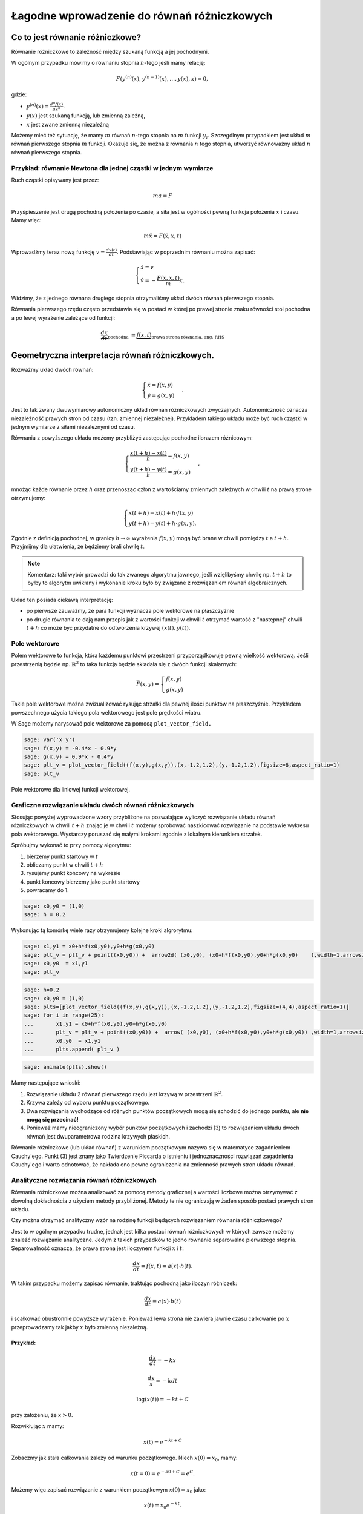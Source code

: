 .. -*- coding: utf-8 -*-


Łagodne wprowadzenie do równań różniczkowych
============================================

Co to jest równanie różniczkowe?
-------------------------------- 


Równanie różniczkowe to zależność między szukaną funkcją a jej pochodnymi.


W ogólnym przypadku mówimy o równaniu stopnia :math:`n`-tego jeśli  mamy  relację:


.. MATH::

    F(y^{(n)}(x),y^{(n-1)}(x),\dots,y(x),x) = 0,


gdzie:



- :math:`y^{(n)}(x) = \frac{d^n f(x)}{dx^n}.`  


- :math:`y(x)` jest szukaną funkcją, lub zmienną zależną, 


- :math:`x` jest zwane zmienną niezależną 



Możemy mieć też sytuację, że mamy :math:`m` równań :math:`n`-tego stopnia na :math:`m` funkcji :math:`y_i.` Szczególnym przypadkiem jest układ :math:`m` równań pierwszego stopnia :math:`m` funkcji. Okazuje się, że można z równania :math:`n` tego stopnia, utworzyć równoważny układ :math:`n` równań pierwszego stopnia.


Przykład: równanie Newtona dla jednej cząstki w jednym wymiarze
~~~~~~~~~~~~~~~~~~~~~~~~~~~~~~~~~~~~~~~~~~~~~~~~~~~~~~~~~~~~~~~

Ruch cząstki opisywany jest przez:



.. MATH::

    m  a  = F


Przyśpieszenie jest drugą pochodną położenia po czasie, a siła jest w ogólności pewną funkcja położenia :math:`x` i czasu. Mamy więc:



.. MATH::

    m \ddot x  =  F(\dot x, x, t)


Wprowadźmy teraz nową funkcję :math:`v = \frac{dx(t)}{dt}`. Podstawiając w poprzednim równaniu  można zapisać:



.. MATH::

     \begin{cases} \dot x = v \\ \dot v = - \frac{F(\dot x,x,t)}{m} x. \end{cases}


Widzimy, że z jednego równana drugiego stopnia otrzymaliśmy układ dwóch równań pierwszego stopnia.





Równania pierwszego rzędu często przedstawia się  w postaci w której po prawej stronie znaku równości stoi pochodna a po lewej wyrażenie zależące od funkcji:



.. MATH::

    \underbrace{\frac{dx}{dt}}_{\text{pochodna }} = \underbrace{f(x,t)}_{\text{prawa strona równania, ang. RHS}}






Geometryczna interpretacja równań różniczkowych.
------------------------------------------------ 


Rozważmy układ dwóch równań:



.. MATH::

     \begin{cases} \dot x = f(x,y) \\ \dot y = g(x,y) \end{cases}.


Jest to tak zwany dwuwymiarowy autonomiczny układ równań różniczkowych zwyczajnych. Autonomiczność oznacza niezależność prawych stron od czasu (tzn. zmiennej niezależnej). Przykładem takiego układu może być ruch cząstki w jednym wymiarze z siłami niezależnymi od czasu.


Równania z powyższego układu możemy przybliżyć zastępując pochodne ilorazem różnicowym:



.. MATH::

     \begin{cases} \frac{x(t+h)-x(t)}{h} = f(x,y) \\ \frac{y(t+h)-y(t)}{h} = g(x,y) \end{cases},


mnożąc każde równanie przez :math:`h` oraz przenosząc człon z wartościamy zmiennych zależnych w chwili :math:`t` na prawą strone otrzymujemy:



.. MATH::

     \begin{cases} x(t+h) = x(t) + h \cdot f(x,y) \\ y(t+h) = y(t) +h \cdot g(x,y). \end{cases}


Zgodnie z definicją pochodnej, w granicy :math:`h\to\infty` wyrażenia :math:`f(x,y)` mogą być brane w chwili pomiędzy :math:`t` a :math:`t+h`. Przyjmijmy dla ułatwienia, że będziemy brali chwilę :math:`t`.


.. note:: 

   Komentarz: taki wybór prowadzi do tak zwanego algorytmu jawnego,
   jeśli wzięlibyśmy chwilę np. :math:`t+h` to byłby to algorytm
   uwikłany i wykonanie kroku było by związane z rozwiązaniem równań
   algebraicznych.


Układ ten posiada ciekawą interpretację:



- po pierwsze zauważmy, że para funkcji wyznacza pole wektorowe na płaszczyźnie  


- po drugie równania te dają nam przepis jak z wartości funkcji w chwili :math:`t` otrzymać wartość z "następnej" chwili :math:`t+h` co może być przydatne do odtworzenia krzywej :math:`(x(t),y(t))`. 










Pole wektorowe
~~~~~~~~~~~~~~

Polem wektorowe to funkcja, która każdemu punktowi przestrzeni przyporządkowuje pewną wielkość wektorową. Jeśli przestrzenią będzie np. :math:`\mathbb{R}^2` to taka funkcja będzie składała się z dwóch funkcji skalarnych:



.. MATH::

    \vec F(x,y) = \begin{cases}f(x,y) \\  g(x,y) \end{cases}


Takie pole wektorowe można zwizualizować rysując strzałki dla pewnej
ilości punktów na płaszczyżnie. Przykładem powszechnego użycia takiego
pola wektorowego jest pole prędkości wiatru.


W Sage możemy narysować pole wektorowe za pomocą  ``plot_vector_field.``





.. code-block:: python

    sage: var('x y')
    sage: f(x,y) = -0.4*x - 0.9*y
    sage: g(x,y) = 0.9*x - 0.4*y
    sage: plt_v = plot_vector_field((f(x,y),g(x,y)),(x,-1.2,1.2),(y,-1.2,1.2),figsize=6,aspect_ratio=1)
    sage: plt_v

.. figure:: lagodne_wprowadzenie_ode_media/pole_wektorowe.svg
    :align: center

    Pole wektorowe dla liniowej funkcji wektorowej.

.. end of output

Graficzne rozwiązanie układu dwóch równań różniczkowych
~~~~~~~~~~~~~~~~~~~~~~~~~~~~~~~~~~~~~~~~~~~~~~~~~~~~~~~

Stosując powyżej wyprowadzone wzory przybliżone na pozwalające
wyliczyć rozwiązanie układu równań różniczkowych w chwili :math:`t+h`
znając je w chwili :math:`t` możemy sprobować naszkicować rozwiązanie
na podstawie wykresu pola wektorowego. Wystarczy poruszać się małymi
krokami zgodnie z lokalnym kierunkiem strzałek.


Spróbujmy wykonać to przy pomocy algorytmu:



#. bierzemy punkt startowy w :math:`t` 


#. obliczamy punkt w chwili :math:`t+h` 


#. rysujemy punkt końcowy na wykresie 


#. punkt koncowy bierzemy jako punkt startowy  


#. powracamy do 1. 



.. code-block:: python

    sage: x0,y0 = (1,0)
    sage: h = 0.2


.. end of output

Wykonując tą komórkę wiele razy otrzymujemy kolejne kroki algrorytmu:


.. code-block:: python

    sage: x1,y1 = x0+h*f(x0,y0),y0+h*g(x0,y0) 
    sage: plt_v = plt_v + point((x0,y0)) +  arrow2d( (x0,y0), (x0+h*f(x0,y0),y0+h*g(x0,y0)    ),width=1,arrowsize=2,arrowshorten=-10,aspect_ratio=1 )
    sage: x0,y0  = x1,y1 
    sage: plt_v

.. image:: MS_SS2013_lagodne_wprowadzenie_ode_media/cell_15_sage0.png
    :align: center


.. end of output

.. code-block:: python

    sage: h=0.2
    sage: x0,y0 = (1,0)
    sage: plts=[plot_vector_field((f(x,y),g(x,y)),(x,-1.2,1.2),(y,-1.2,1.2),figsize=(4,4),aspect_ratio=1)]
    sage: for i in range(25):
    ...       x1,y1 = x0+h*f(x0,y0),y0+h*g(x0,y0) 
    ...       plt_v = plt_v + point((x0,y0)) +  arrow( (x0,y0), (x0+h*f(x0,y0),y0+h*g(x0,y0)) ,width=1,arrowsize=2,arrowshorten=-10  )
    ...       x0,y0  = x1,y1 
    ...       plts.append( plt_v )


.. end of output

.. code-block:: python

    sage: animate(plts).show()


.. end of output

Mamy następujące wnioski:



#. Rozwiązanie układu 2 równań pierwszego rzędu jest krzywą w przestrzeni :math:`\mathbb{R}^2.` 


#. Krzywa zależy od wyboru punktu początkowego. 


#. Dwa rozwiązania wychodzące od różnych punktów początkowych mogą się schodzić do jednego punktu, ale  **nie mogą się przecinać!** 


#. Ponieważ mamy nieograniczony wybór punktów początkowych i zachodzi (3) to rozwiązaniem układu dwóch równań jest dwuparametrowa rodzina krzywych płaskich. 



Równanie różniczkowe (lub układ równań) z warunkiem początkowym nazywa się w matematyce zagadnieniem Cauchy'ego. Punkt (3) jest znany jako Twierdzenie Piccarda o istnieniu i jednoznaczności rozwiązań zagadnienia Cauchy'ego i warto odnotować, że nakłada ono pewne ograniczenia na zmienność prawych stron układu równań.



Analityczne rozwiązania równań różniczkowych
~~~~~~~~~~~~~~~~~~~~~~~~~~~~~~~~~~~~~~~~~~~~

Równania różniczkowe można analizować  za pomocą metody graficznej a wartości liczbowe można otrzymywać z dowolną dokładnościa z użyciem metody przybliżonej. Metody te nie ograniczają w żaden sposób postaci prawych stron układu.


Czy można otrzymać analityczny wzór na rodzinę funkcji będących rozwiązaniem równania różniczkowego?


Jest to w ogólnym przypadku trudne, jednak jest kilka postaci równań różniczkowych w których zawsze możemy znaleźć rozwiązanie analityczne. Jedym z takich przypadków to jedno równanie separowalne pierwszego stopnia. Separowalność oznacza, że prawa strona jest iloczynem funkcji :math:`x` i :math:`t`:



.. MATH::

    \frac{dx}{dt} = f(x,t) = a(x)\cdot b(t).


W takim przypadku możemy zapisać równanie, traktując pochodną jako iloczyn różniczek:



.. MATH::

    \frac{dx}{dt} = a(x)\cdot b(t)


i scałkować obustronnie powyższe wyrażenie. Ponieważ lewa strona nie zawiera jawnie czasu całkowanie po :math:`x` przeprowadzamy tak jakby :math:`x` było zmienną niezależną.


Przykład:
"""""""""


.. MATH::

    \frac{dx}{dt} = - k x



.. MATH::

    \frac{dx}{x} =-k dt



.. MATH::

    \log(x(t)) =-k t + C


przy założeniu, że :math:`x>0`.


Rozwikłując :math:`x` mamy:



.. MATH::

     x(t) = e^{-kt +C}


Zobaczmy jak stała całkowania zależy od warunku początkowego. Niech :math:`x(0)=x_0`, mamy:



.. MATH::

     x(t=0) = e^{-k0+C} =e^{C}.


Możemy więc zapisać rozwiązanie z warunkiem początkowym :math:`x(0)=x_0` jako:



.. MATH::

     x(t) =x_0 e^{-kt}.



Sprawdźmy czy to rozwiązanie zgadza się z otrzymanym metodą przybliżoną:


.. code-block:: python

    sage: L = []


.. end of output


.. code-block:: python

    sage: k=1.0
    sage: dt = 0.01
    sage: x0=1.2
    sage: X = x0
    sage: czas = 0
    sage: xt=[X]
    sage: ts=[0]
    sage: for i in range(500):
    ...       X = X + dt*(-k*X)
    ...       czas = czas + dt
    ...       if not i%10:
    ...           xt.append(X)
    ...           ts.append(czas)
    ...       
    sage: var('t')
    sage: p1 = plot( x0*exp(-k*t) ,(t,0,5),color='red',figsize=(5,2) )
    sage: p2 = point(zip(ts,xt))
    sage: p1+p2

.. image:: MS_SS2013_lagodne_wprowadzenie_ode_media/cell_5_sage0.png
    :align: center


.. end of output

Praktyczne  rozwiązywanie równań różniczkowych z wykorzystaniem funkcji wbudowanej: ``desolve_odeint``
~~~~~~~~~~~~~~~~~~~~~~~~~~~~~~~~~~~~~~~~~~~~~~~~~~~~~~~~~~~~~~~~~~~~~~~~~~~~~~~~~~~~~~~~~~~~~~~~~~~~~~

W systemie Sage jest wbudowanych kilka algorytmów, które znacznie dokładniej i wydajniej potrafią rozwiązać równania różniczkowe. Nie wchodząc w szczegóły ich implementacji warto nauczyć się nimi posługiwać.


Jednym z lepszych narzędzi jest funkcja  ``desolve_system:``


.. code-block:: python

    desolve_odeint(prawe strony równań różniczkowych, warunki początkowe,czasy,szukane)

Dla naszego przykładu mamy użycie tej procedury wygląda w  następujący sposób:


.. code-block:: python

    sage: f=-k*x
    sage: ic=1.2
    sage: t=srange(0,5.01,0.5)
    sage: sol=desolve_odeint(f,ic,t,x)
    sage: p=points(zip(t,sol[:,0]),size=40,color='green')
    sage: (p1+p).show()
    sage: print k,t
    1.00000000000000 [0.000000000000000, 0.500000000000000, 1.00000000000000, 1.50000000000000, 2.00000000000000, 2.50000000000000, 3.00000000000000, 3.50000000000000, 4.00000000000000, 4.50000000000000, 5.00000000000000]

.. image:: MS_SS2013_lagodne_wprowadzenie_ode_media/cell_8_sage0.png
    :align: center


.. end of output

Rozwiązanie jest przekazywane w postaci macierzy (dokładnie mówiąc typu np.array z pakietu numpy) w której dla :math:`n` równań każdy rząd zawiera wartości :math:`n`-zmiennych w kolejnych chwilach czasu.


W naszym przypadku mamy jedno równanie:


.. code-block:: python

    sage: sol.shape
    (11, 1)

.. end of output

.. code-block:: python

    sage: type(sol)
    <type 'numpy.ndarray'>

.. end of output

.. code-block:: python

    sage: import numpy as np 
    sage: a = np.array([[1,2,3],[3,4,5]])
    sage: print a,a.shape
    [[1 2 3]
     [3 4 5]] (2, 3)

.. end of output

.. code-block:: python

    sage: a[:,0]
    array([1, 3])

.. end of output


Przykład 1: oscylator harmoniczny
~~~~~~~~~~~~~~~~~~~~~~~~~~~~~~~~~

Układ dwóch równań różniczkowych odpowiadającego ruchowi cząstki w potencjale (1d)



.. MATH::

    U(x) = \frac{1}{2} k x^2


Równanie Newtona:



.. MATH::

    m \ddot x = m  a  = F = -U'(x)  =  -k x


co można zapisać:



.. MATH::

     \begin{cases} \dot x = v \\ \dot v = - k x \end{cases}


.. code-block:: python

    sage: var('t')
    sage: var('x, v')
    sage: k = 1.2
    sage: times = srange(0.0, 11.0, 0.025, include_endpoint=True) 
    sage: sol = desolve_odeint([v, -k*x], [1,0], times, [x,v])


.. end of output

Narysujmy potencjał:


.. code-block:: python

    sage: plot(k*x^2,(x,-6,6),figsize=4)

.. image:: MS_SS2013_lagodne_wprowadzenie_ode_media/cell_51_sage0.png
    :align: center


.. end of output

.. code-block:: python

    sage: len(times)
    441

.. end of output

Rozwiązanie jest tablicą numpy (zob.  `Wprowadzenie do numpy <https://sage2.icse.us.edu.pl/home/pub/114/>`_ ), która może być wygodnie i wydajnie przeszukiwana przez technikę "slicing", np:


.. code-block:: python

    sage: sol[::200,:]
    array([[ 1.        ,  0.        ],
           [ 0.69241901,  0.7903589 ],
           [-0.0411118 ,  1.09451919]])

.. end of output



Zależność parametryczną :math:`(x(t),v(t))` możemy przedstawić na płaszczyźnie (x,v):


.. sagecellserver::

    sage: @interact
    sage: def sdfs(i=slider(range(len(times)))):
    ...       sol = desolve_odeint([v, -k*(x)], [1,0], times, [x,v])
    ...       x1,v1 = sol[i,0],sol[i,1]
    ...       p=line(sol,figsize=7,aspect_ratio=1)+\
    ...        plot_vector_field([v, -k*(x)],(x,-4,4),(v,-2,2))+\
    ...        arrow( (x1,v1),(x1+v1,v1+ -k*(x1)),color='red')
    ...       print times[i]
    ...       p.show()


.. end of output

.. sagecellserver::

    sage: @interact
    sage: def _(v0=slider(-5,5,0.1,default=0.4)):
    ...       sol = desolve_odeint([v, -k*(x)], [0,v0], times, [x,v])
    ...       
    ...       p=line(sol,figsize=7,aspect_ratio=1)+\
    ...        plot_vector_field([v, -k*(x)],(x,-4,4),(v,-3,3),xmax=4,xmin=-4)
    ...       p.show()



.. end of output

Zależności od czasu, prędkości i położenia dane są przez funkcje okresowe:


.. code-block:: python

    sage: var('x v')
    sage: k = 1.2
    sage: sol = desolve_odeint([v, -k*x], [3.1,0], times, [x,v])
    sage: px = line(zip(times,sol[:,0]),figsize=(5,2))
    sage: pv = line(zip(times,sol[:,1]),figsize=(5,2),color='red')
    sage: px+pv

.. image:: MS_SS2013_lagodne_wprowadzenie_ode_media/cell_3_sage0.png
    :align: center


.. end of output

Ponieważ układ ten jest znany jako oscylator harmoniczny i wiemy, że rozwiązanie dla warunku początkowego :math:`x(0)=1`, :math:`v(0)=0` jest w postaci:



.. MATH::

     x(t) = \cos(\sqrt{k}t), v(t) = -\sin(\sqrt{k}t).


zatem możemy porównać wynik metody przybliżonej i rozwiązanie analityczne.


Rozwiązanie analityczne, możemy też otrzymać stosując funkcję Sage desolve, która rozwiązuje równania róźniczkowe symbolicznie:


.. code-block:: python

    sage: var('t k')
    sage: assume(k>0)
    sage: x = function('x', t)
    sage: de = diff(x,t,2) == -k*x
    sage: desolve(de, x,ivar=t)
    k1*sin(sqrt(k)*t) + k2*cos(sqrt(k)*t)

.. end of output

Nawet jeśli, znamy postać rozwiązania równania różniczkowego, to możemy zawsze wykorzystać desolve, to poprawnego zastosowania warunku początkowego. Weźmy na przykład oscylator harmoniczny, w którym w chwili początkowej mamy :math:`x(0)=x_0` i :math:`v(0)=v_0`:


.. code-block:: python

    sage: var('t k')
    sage: assume(k>0)
    sage: x = function('x', t)
    sage: de = diff(x,t,2) == -k*x
    sage: var('v0,x0')
    sage: show( desolve(de, x,ics=[0,x0,v0],ivar=t))


.. MATH::

    x_{0} \cos\left(\sqrt{k} t\right) + \frac{v_{0} \sin\left(\sqrt{k} t\right)}{\sqrt{k}}


.. end of output

Porównajmy zatem rozwiązanie numeryczne i analityczny dla warunku początkowego :math:`x_0,v_0=0,1`:


.. code-block:: python

    sage: var('t x v')
    sage: k=1.22
    sage: sol = desolve_odeint([v, -k*(x)], [1.,0], times, [x,v])
    sage: px = line(zip(times,sol[:,0]),figsize=(5,2))
    sage: px+plot(cos(sqrt(k)*t),(t,0,10),color='green')

.. image:: MS_SS2013_lagodne_wprowadzenie_ode_media/cell_4_sage0.png
    :align: center


.. end of output

.. code-block:: python

    sage: var('t')
    sage: pv = line(zip(times,sol[:,1]),figsize=(5,2),color='red')
    sage: pv+plot(-sqrt(k)*sin(sqrt(k)*t),(t,0,10),color='green')

.. image:: MS_SS2013_lagodne_wprowadzenie_ode_media/cell_31_sage0.png
    :align: center


.. end of output


Przykład 2: wahadło matematyczne:
~~~~~~~~~~~~~~~~~~~~~~~~~~~~~~~~~~

Równanie Newtona:



.. MATH::

    m \ddot x = m  a  = F = -U'(x)  =  -k \sin(x)


co można zapisać:



.. MATH::

     \begin{cases} \dot x = v \\ \dot v = - k \sin(x) \end{cases}


.. sagecellserver::

    sage: var('t')
    sage: var('x, v')
    sage: k = 1.2
    sage: times = srange(0.0, 11.0, 0.025, include_endpoint=True) 
    sage: @interact
    sage: def _(x0=slider(-4,4,0.1,default=-3),v0=slider(-5,5,0.1,default=0.4)):
    ...       sol = desolve_odeint([v, -k*sin(x)], [x0,v0], times, [x,v])
    ...       
    ...       p=line(sol,figsize=7,aspect_ratio=1)
    ...       p+=plot_vector_field([v, -k*sin(x)],(x,-4,4),(v,-3,3),xmax=4,xmin=-4)
    ...       p+=point([x0,v0],color='red',size=40)
    ...       p.show()


.. end of output





